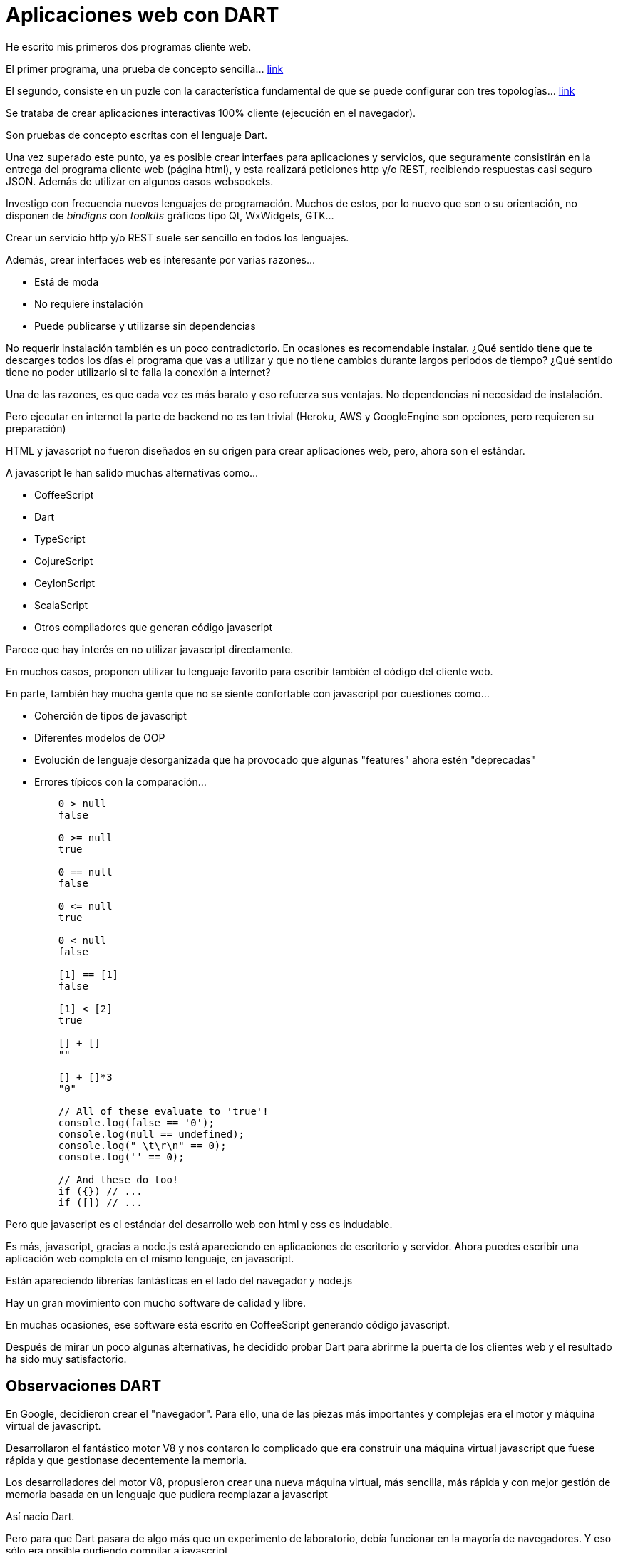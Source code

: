 = Aplicaciones web con DART


He escrito mis primeros dos programas +cliente web+.

El primer programa, una prueba de concepto sencilla... http://jleahred.github.io/apps/hello_world/index.html[link]

El segundo, consiste en un puzle con la característica fundamental de que se puede configurar con
tres topologías... http://jleahred.github.io/apps/puzzle3t/index.html[link]


Se trataba de crear aplicaciones interactivas 100% cliente (ejecución en el navegador).


Son pruebas de concepto escritas con el lenguaje +Dart+.


Una vez superado este punto, ya es posible crear interfaes para aplicaciones y servicios, que seguramente
consistirán en la entrega del programa +cliente web+ (página +html+), y esta realizará peticiones
+http+ y/o +REST+, recibiendo respuestas casi seguro +JSON+. Además de utilizar en algunos casos
+websockets+.


Investigo con frecuencia nuevos lenguajes de programación. Muchos de estos, por lo nuevo que son
o su orientación, no disponen de _bindigns_ con _toolkits_ gráficos tipo +Qt+, +WxWidgets+, +GTK+...

Crear un servicio +http+ y/o +REST+ suele ser sencillo en todos los lenguajes.


Además, crear interfaces web es interesante por varias razones...

    * Está de moda
    * No requiere instalación
    * Puede publicarse y utilizarse sin dependencias
    
No requerir instalación también es un poco contradictorio. En ocasiones es recomendable instalar.
¿Qué sentido tiene que te descarges todos los días el programa que vas a utilizar y que no tiene
cambios durante largos periodos de tiempo? ¿Qué sentido tiene no poder utilizarlo si te falla la 
conexión a internet?

Una de las razones, es que cada vez es más barato y eso refuerza sus ventajas. No dependencias ni
necesidad de instalación.

Pero ejecutar en internet la parte de +backend+ no es tan trivial (Heroku, AWS y GoogleEngine son opciones, pero 
requieren su preparación)
    
    
+HTML+ y +javascript+ no fueron diseñados en su origen para crear aplicaciones web, pero, ahora son
el estándar.

A +javascript+ le han salido muchas alternativas como...

    * CoffeeScript
    * Dart
    * TypeScript
    * CojureScript
    * CeylonScript
    * ScalaScript
    * Otros compiladores que generan código +javascript+

Parece que hay interés en no utilizar +javascript+ directamente.

En muchos casos, proponen utilizar tu lenguaje favorito para escribir también el código del cliente web.

En parte, también hay mucha gente que no se siente confortable con +javascript+ por cuestiones como...


    * Coherción de tipos de +javascript+
    * Diferentes modelos de OOP
    * Evolución de lenguaje desorganizada que ha provocado que algunas "features" ahora estén "deprecadas"
    * Errores típicos con la comparación...
+
-----------   
    0 > null
    false
     
    0 >= null
    true
     
    0 == null
    false
     
    0 <= null
    true
     
    0 < null
    false
     
    [1] == [1]
    false
     
    [1] < [2]
    true
     
    [] + []
    ""
     
    [] + []*3
    "0"
    
    // All of these evaluate to 'true'!
    console.log(false == '0');
    console.log(null == undefined);
    console.log(" \t\r\n" == 0);
    console.log('' == 0);
    
    // And these do too!
    if ({}) // ...
    if ([]) // ...    
-----------

Pero que +javascript+ es el estándar del desarrollo web con +html+ y +css+ es indudable.

Es más, +javascript+, gracias a +node.js+ está apareciendo en aplicaciones de escritorio y servidor.
Ahora puedes escribir una aplicación web completa en el mismo lenguaje, en +javascript+.

Están apareciendo librerías fantásticas en el lado del navegador y node.js

Hay un gran movimiento con mucho software de calidad y libre.

En muchas ocasiones, ese software está escrito en +CoffeeScript+ generando código +javascript+.

Después de mirar un poco algunas alternativas, he decidido probar +Dart+ para abrirme la puerta 
de los clientes web y el resultado ha sido muy satisfactorio.


== Observaciones DART

En Google, decidieron crear el "navegador". Para ello, una de las piezas más importantes y complejas
era el motor y máquina virtual de +javascript+.

Desarrollaron el fantástico motor +V8+ y nos contaron lo complicado que era construir una máquina
virtual +javascript+ que fuese rápida y que gestionase decentemente la memoria.

Los desarrolladores del motor +V8+, propusieron crear una nueva máquina virtual, más sencilla,
más rápida y con mejor gestión de memoria basada en un lenguaje que pudiera reemplazar a +javascript+

Así nacio +Dart+.

Pero para que +Dart+ pasara de algo más que un experimento de laboratorio, debía funcionar en
la mayoría de navegadores. Y eso sólo era posible pudiendo compilar a +javascript+

El desarrollo que hicieron en Google para ello, ahora es utilizado por muchos de los "compiladores"
a +javascript+


Dart es un lenguaje parecido a +Java+ (más que +javascript+), y en menor medida a C#. También, como no, a 
+javascript+.

Me ha sorprendido que las enumeraciones estén en fase experimental. ¿Cuántas cosas de la librería
base no estarán correctamente modeladas por ello?

Tiene recolección de basura, por tanto, los que estamos acostumbrados y amamos el patrón +RAII+ debemos
cambiar el chip.

Tiene un buen sistema para crear y gestionar eventos, incluso asíncronos. Esto está fenomenal.
Pero estos se gestionan con referencias (punteros) y hay que ser cuidadoso con ello porque evitan
que el recolector de basura elimine objetos que quizá tú pensabas que ya no tenían ninguna referencia.

El editor, en mi máquina, ha sido muy inestable, pero no le he dedicado mucho tiempo a investigarlo.
La máquina virtual de Java se ha limitado a decir... la culpa no es mía.

La persistencia, incluso en formato +json+ debe realizarse manualmente. Supongo que tengo que
revisar este punto en más profundidad. Quizá haya alguna librería para hacerlo automáticamente con
reflexión de código).

El editor, tiene la opción de formatear el código, pero este formato automático puede generar
líneas muy largas.

Las asignaciones son peligrosas, como en Java.

Como en Java, hay valores especiales que viven en la pila y el resto en el montínculo. E igual
que en Java, esto puede dar situaciones delicadas en el paso de parámetros.


Tiene módudos, gestión de paquetes y dependencias que funciona muy bien y es algo siempre
necesario.



La documentación ha sido muy buena y la información en la web (+stackoverflow+ por ejemplo) excelente.

El flujo de trabajo con el editor, Dartium, documentación, pruebas, generación de código... muy práctico.


== Siguientes pasos

+HTML+ no compone bien, así que uno de los siguientes pasos forzados es utilizar +angular+ o +polymer+
para solventar este problema gracias al nuevo +html5+

En principio miraré +polymer+ porque tiene integración sencilla con +Dart+.

Lo combinaré con algún backend en +Elixir+, +Go+, +Cpp+, +Rust+...
